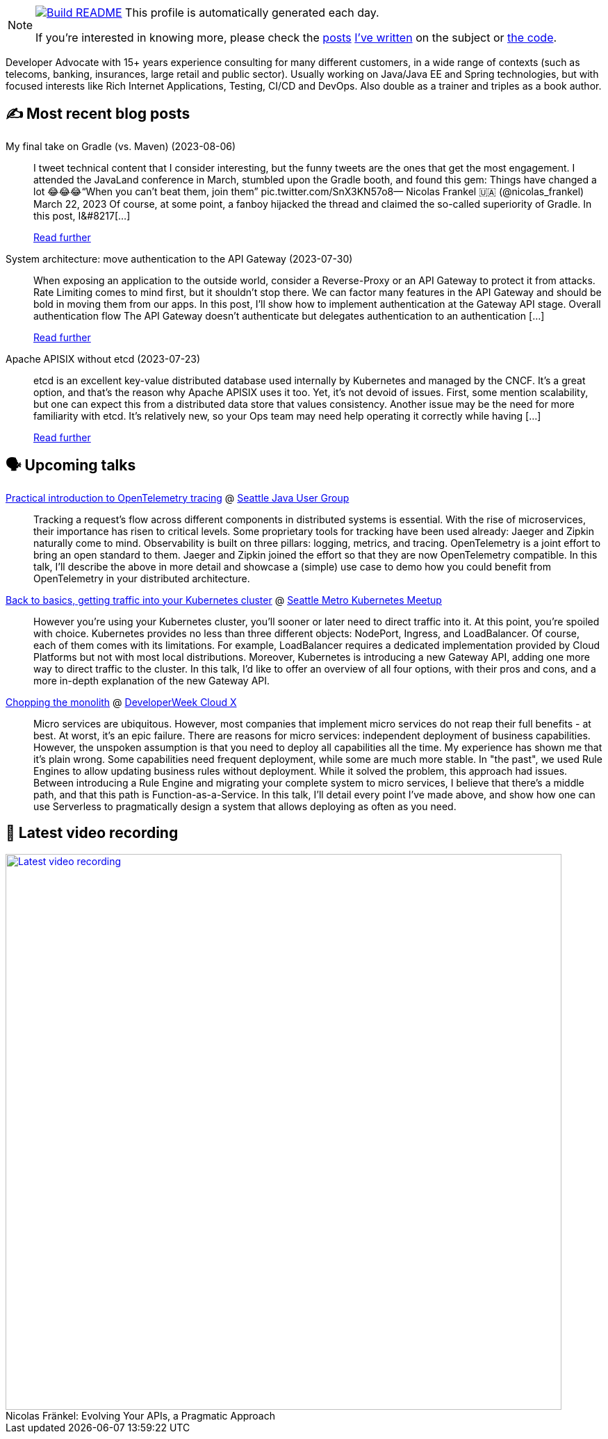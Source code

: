 ifdef::env-github[]
:tip-caption: :bulb:
:note-caption: :information_source:
:important-caption: :heavy_exclamation_mark:
:caution-caption: :fire:
:warning-caption: :warning:
endif::[]

:figure-caption!:

[NOTE]
====
image:https://github.com/nfrankel/nfrankel/workflows/Build%20README/badge.svg[Build README,link="https://github.com/nfrankel/nfrankel/actions?query=workflow%3A%22Update+README%22"]
 This profile is automatically generated each day.

If you're interested in knowing more, please check the https://blog.frankel.ch/customizing-github-profile/1/[posts^] https://blog.frankel.ch/customizing-github-profile/2/[I've written^] on the subject or https://github.com/nfrankel/nfrankel/[the code^].
====

Developer Advocate with 15+ years experience consulting for many different customers, in a wide range of contexts (such as telecoms, banking, insurances, large retail and public sector). Usually working on Java/Java EE and Spring technologies, but with focused interests like Rich Internet Applications, Testing, CI/CD and DevOps. Also double as a trainer and triples as a book author.

## ✍️ Most recent blog posts


My final take on Gradle (vs. Maven) (2023-08-06)::
I tweet technical content that I consider interesting, but the funny tweets are the ones that get the most engagement. I attended the JavaLand conference in March, stumbled upon the Gradle booth, and found this gem: Things have changed a lot 😂😂😂“When you can’t beat them, join them” pic.twitter.com/SnX3KN57o8— Nicolas Frankel 🇺🇦 (@nicolas_frankel) March 22, 2023 Of course, at some point, a fanboy hijacked the thread and claimed the so-called superiority of Gradle. In this post, I&#8217[...]
+
https://blog.frankel.ch/final-take-gradle/[Read further^]


System architecture: move authentication to the API Gateway (2023-07-30)::
When exposing an application to the outside world, consider a Reverse-Proxy or an API Gateway to protect it from attacks. Rate Limiting comes to mind first, but it shouldn’t stop there. We can factor many features in the API Gateway and should be bold in moving them from our apps. In this post, I’ll show how to implement authentication at the Gateway API stage. Overall authentication flow The API Gateway doesn’t authenticate but delegates authentication to an authentication [...]
+
https://blog.frankel.ch/authentication-api-gateway/[Read further^]


Apache APISIX without etcd (2023-07-23)::
etcd is an excellent key-value distributed database used internally by Kubernetes and managed by the CNCF. It’s a great option, and that’s the reason why Apache APISIX uses it too. Yet, it’s not devoid of issues. First, some mention scalability, but one can expect this from a distributed data store that values consistency. Another issue may be the need for more familiarity with etcd. It’s relatively new, so your Ops team may need help operating it correctly while having [...]
+
https://blog.frankel.ch/apisix-without-etcd/[Read further^]


## 🗣️ Upcoming talks


https://www.meetup.com/seajug/events/294009209[Practical introduction to OpenTelemetry tracing^] @ https://www.seajug.org/[Seattle Java User Group^]::
+
Tracking a request’s flow across different components in distributed systems is essential. With the rise of microservices, their importance has risen to critical levels. Some proprietary tools for tracking have been used already: Jaeger and Zipkin naturally come to mind. Observability is built on three pillars: logging, metrics, and tracing. OpenTelemetry is a joint effort to bring an open standard to them. Jaeger and Zipkin joined the effort so that they are now OpenTelemetry compatible. In this talk, I’ll describe the above in more detail and showcase a (simple) use case to demo how you could benefit from OpenTelemetry in your distributed architecture. 


https://www.meetup.com/seattle-kubernetes-meetup/events/294800920/[Back to basics, getting traffic into your Kubernetes cluster^] @ https://www.meetup.com/seattle-kubernetes-meetup/[Seattle Metro Kubernetes Meetup^]::
+
However you're using your Kubernetes cluster, you'll sooner or later need to direct traffic into it. At this point, you're spoiled with choice. Kubernetes provides no less than three different objects: NodePort, Ingress, and LoadBalancer. Of course, each of them comes with its limitations. For example, LoadBalancer requires a dedicated implementation provided by Cloud Platforms but not with most local distributions. Moreover, Kubernetes is introducing a new Gateway API, adding one more way to direct traffic to the cluster. In this talk, I'd like to offer an overview of all four options, with their pros and cons, and a more in-depth explanation of the new Gateway API.  


https://developerweekcloudx2023.sched.com/event/1NHPE/pro-talk-chopping-the-monolith[Chopping the monolith^] @ https://www.developerweek.com/cloudx/[DeveloperWeek Cloud X^]::
+
Micro services are ubiquitous. However, most companies that implement micro services do not reap their full benefits - at best. At worst, it’s an epic failure. There are reasons for micro services: independent deployment of business capabilities. However, the unspoken assumption is that you need to deploy all capabilities all the time. My experience has shown me that it’s plain wrong. Some capabilities need frequent deployment, while some are much more stable. In "the past", we used Rule Engines to allow updating business rules without deployment. While it solved the problem, this approach had issues. Between introducing a Rule Engine and migrating your complete system to micro services, I believe that there’s a middle path, and that this path is Function-as-a-Service. In this talk, I’ll detail every point I’ve made above, and show how one can use Serverless to pragmatically design a system that allows deploying as often as you need.


## 🎥 Latest video recording

image::https://img.youtube.com/vi/BAxXoMXjCWg/sddefault.jpg[Latest video recording,800,link=https://www.youtube.com/watch?v=BAxXoMXjCWg,title="Nicolas Fränkel: Evolving Your APIs, a Pragmatic Approach"]